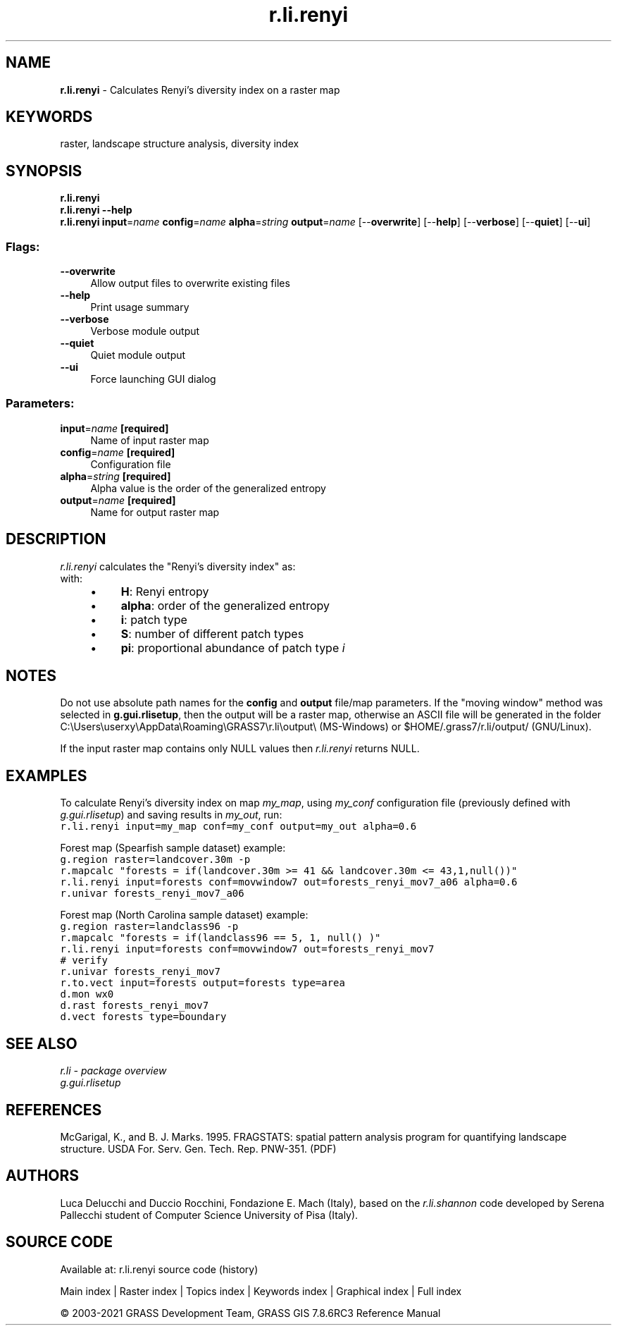 .TH r.li.renyi 1 "" "GRASS 7.8.6RC3" "GRASS GIS User's Manual"
.SH NAME
\fI\fBr.li.renyi\fR\fR  \- Calculates Renyi\(cqs diversity index on a raster map
.SH KEYWORDS
raster, landscape structure analysis, diversity index
.SH SYNOPSIS
\fBr.li.renyi\fR
.br
\fBr.li.renyi \-\-help\fR
.br
\fBr.li.renyi\fR \fBinput\fR=\fIname\fR \fBconfig\fR=\fIname\fR \fBalpha\fR=\fIstring\fR \fBoutput\fR=\fIname\fR  [\-\-\fBoverwrite\fR]  [\-\-\fBhelp\fR]  [\-\-\fBverbose\fR]  [\-\-\fBquiet\fR]  [\-\-\fBui\fR]
.SS Flags:
.IP "\fB\-\-overwrite\fR" 4m
.br
Allow output files to overwrite existing files
.IP "\fB\-\-help\fR" 4m
.br
Print usage summary
.IP "\fB\-\-verbose\fR" 4m
.br
Verbose module output
.IP "\fB\-\-quiet\fR" 4m
.br
Quiet module output
.IP "\fB\-\-ui\fR" 4m
.br
Force launching GUI dialog
.SS Parameters:
.IP "\fBinput\fR=\fIname\fR \fB[required]\fR" 4m
.br
Name of input raster map
.IP "\fBconfig\fR=\fIname\fR \fB[required]\fR" 4m
.br
Configuration file
.IP "\fBalpha\fR=\fIstring\fR \fB[required]\fR" 4m
.br
Alpha value is the order of the generalized entropy
.IP "\fBoutput\fR=\fIname\fR \fB[required]\fR" 4m
.br
Name for output raster map
.SH DESCRIPTION
\fIr.li.renyi\fR calculates the \(dqRenyi\(cqs diversity index\(dq as:
.br
.br
with:
.RS 4n
.IP \(bu 4n
\fBH\fR: Renyi entropy
.IP \(bu 4n
\fBalpha\fR: order of the generalized entropy
.IP \(bu 4n
\fBi\fR: patch type
.IP \(bu 4n
\fBS\fR: number of different patch types
.IP \(bu 4n
\fBpi\fR: proportional abundance of
patch type \fIi\fR
.RE
.SH NOTES
Do not use absolute path names for the \fBconfig\fR and \fBoutput\fR
file/map parameters.
If the \(dqmoving window\(dq method was selected in \fBg.gui.rlisetup\fR, then the
output will be a raster map, otherwise an ASCII file will be generated in
the folder C:\(rsUsers\(rsuserxy\(rsAppData\(rsRoaming\(rsGRASS7\(rsr.li\(rsoutput\(rs
(MS\-Windows) or $HOME/.grass7/r.li/output/ (GNU/Linux).
.PP
If the input raster map contains only NULL values then \fIr.li.renyi\fR
returns NULL.
.SH EXAMPLES
To calculate Renyi\(cqs diversity index on map \fImy_map\fR, using
\fImy_conf\fR configuration file (previously defined with
\fIg.gui.rlisetup\fR) and saving results in \fImy_out\fR, run:
.br
.nf
\fC
r.li.renyi input=my_map conf=my_conf output=my_out alpha=0.6
\fR
.fi
.PP
Forest map (Spearfish sample dataset) example:
.br
.nf
\fC
g.region raster=landcover.30m \-p
r.mapcalc \(dqforests = if(landcover.30m >= 41 && landcover.30m <= 43,1,null())\(dq
r.li.renyi input=forests conf=movwindow7 out=forests_renyi_mov7_a06 alpha=0.6
r.univar forests_renyi_mov7_a06
\fR
.fi
.PP
Forest map (North Carolina sample dataset) example:
.br
.nf
\fC
g.region raster=landclass96 \-p
r.mapcalc \(dqforests = if(landclass96 == 5, 1, null() )\(dq
r.li.renyi input=forests conf=movwindow7 out=forests_renyi_mov7
# verify
r.univar forests_renyi_mov7
r.to.vect input=forests output=forests type=area
d.mon wx0
d.rast forests_renyi_mov7
d.vect forests type=boundary
\fR
.fi
.SH SEE ALSO
\fI
r.li \- package overview
.br
g.gui.rlisetup
\fR
.SH REFERENCES
McGarigal, K., and B. J. Marks. 1995. FRAGSTATS: spatial pattern
analysis program for quantifying landscape structure. USDA For. Serv.
Gen. Tech. Rep. PNW\-351. (PDF)
.SH AUTHORS
Luca Delucchi and Duccio Rocchini, Fondazione E. Mach (Italy), based on
the \fIr.li.shannon\fR code developed by Serena Pallecchi student of
Computer Science University of Pisa (Italy).
.br
.SH SOURCE CODE
.PP
Available at: r.li.renyi source code (history)
.PP
Main index |
Raster index |
Topics index |
Keywords index |
Graphical index |
Full index
.PP
© 2003\-2021
GRASS Development Team,
GRASS GIS 7.8.6RC3 Reference Manual
